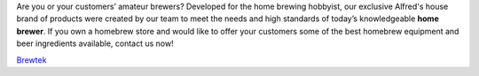 Are you or your customers’ amateur brewers? Developed for the home brewing hobbyist, our exclusive Alfred's house brand of products were created by our team to meet the needs and high standards of today’s knowledgeable **home brewer**. If you own a homebrew store and would like to offer your customers some of the best homebrew equipment and beer ingredients available, contact us now!

`Brewtek <http://www.brewtek.ca/>`_
